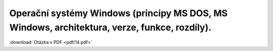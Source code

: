 ======
Operační systémy Windows (principy MS DOS, MS Windows, architektura, verze, funkce, rozdíly).
======

:download:`Otázka v PDF <pdf/14.pdf>`